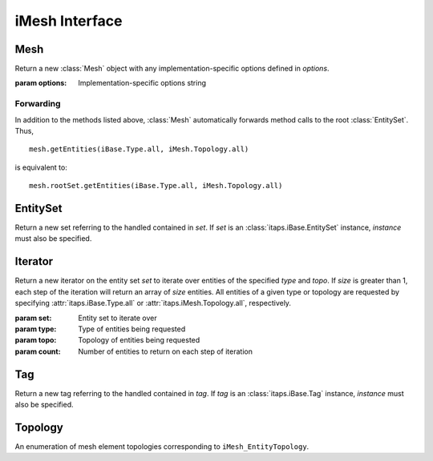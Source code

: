 =================
 iMesh Interface
=================

.. module:: itaps.iMesh
   :synopsis: Basic services to manage a discrete mesh composed of sets of
              entities.

Mesh
====

.. class:: Mesh([options])

   Return a new :class:`Mesh` object with any implementation-specific options
   defined in `options`.

   :param options: Implementation-specific options string

   .. attribute:: rootSet

      Return the handle of the root set for this instance. The entire mesh in
      this instance can be accessed from this set.

   .. attribute:: geometricDimension

      Get/set the geometric dimension of mesh represented in this instance.
      When setting the dimension, an application should not expect this
      function to succeed unless the mesh database is empty (no vertices
      created, no files read, etc.)

   .. attribute:: defaultStorage

      Return the default storage order used by this implementation.

   .. attribute:: adjTable

      Return the adjacency table for this implementation.  This table is a 4x4
      matrix, where `adjTable[i][j]` represents the relative cost of retrieving
      adjacencies between entities of dimension `i` to entities of dimension
      `j`.

   .. method:: areEHValid(reset)

      Return whether entity handles have changed since last reset or since
      instance construction. If true, it is not guaranteed that a handle from
      before the last call to this function represents the same entity as the
      same handle value does now. If `reset` is true, resets the starting
      point for this function.

      :param reset: If true, perform a reset on the starting point after
                    which handles are invariant.
      :return: True iff entity handles have changed

   .. method:: getVtxCoords(entities[, storage_order])

      Get coordinates of specified vertices.

      :param entities: Entity or array of entities being queried
      :param storage_order: Storage order of vertices to be returned
      :return: If `entities` is a single :class:`~itaps.iBase.Entity`, the
               coordinates of the vertex. Otherwise, an array of coordinates.

   .. method:: getEntType(entities)

      Get the entity type for the specified entities.

      :param entities: Entity or array of entities being queried
      :return: If `entities` is a single :class:`~itaps.iBase.Entity`, the type
               of the entity. Otherwise, an array of the entity types.

   .. method:: getEntTopo(entities)

      Get the entity topology for the specified entities.

      :param entities: Entity or array of entities being queried
      :return: If `entities` is a single :class:`~itaps.iBase.Entity`, the
               topology of the entity. Otherwise, an array of the entity
               topologies.

   .. method:: getEntAdj(entities, type)

      Get entities of the specified type adjacent to elements of `entities`. If
      `entities` is a single :class:`~itaps.iBase.Entity`, returns an array of
      adjacent entities. If `entities` is an array of entities, return an
      :class:`~itaps.helpers.OffsetListSingle` instance.

      :param entities: Entity or array of entities being queried
      :param type: Type of adjacent entities being requested
      :return: If `entities` is a single :class:`~itaps.iBase.Entity` an array
               of adjacent entities. Otherwise, an
               :class:`~itaps.helpers.OffsetListSingle` instance.

   .. method:: getEnt2ndAdj(entities, bridge_type, type)

      Get "2nd order" adjacencies to an array of entities, that is, from each 
      entity, through other entities of a specified "bridge" dimension, to
      other entities of another specified "to" dimension. If `entities` is a
      single :class:`~itaps.iBase.Entity`, returns an array of adjacent
      entities. If `entities` is an array of entities, return an
      :class:`~itaps.helpers.OffsetListSingle` instance.

      :param entities: Entity or array of entities being queried
      :param bridge_type: Type of bridge entity for 2nd order adjacencies
      :param type: Type of adjacent entities being requested
      :return: If `entities` is a single :class:`~itaps.iBase.Entity`, an array
               of adjacent entities. Otherwise, an
               :class:`~itaps.helpers.OffsetListSingle` instance.

   .. method:: createEntSet(ordered)

      Create an :class:`EntitySet`, either ordered or unordered. Unordered
      entity sets can contain a given entity or set only once.

      :param ordered: True if the list should be ordered, false otherwise
      :return: The newly-created :class:`EntitySet`

   .. method:: destroyEntSet(set)

      Destroy an entity set.

      :param set: Entity set to be destroyed

   .. method:: setVtxCoords(entities, coords[, storage_order])

      Set the coordinates for the specified vertex or array of vertices.

      :param entities: Vertex handle or array of vertex handles being set
      :param coords: New coordinates to assign to vertices
      :param storage_order: Storage order of coordinates to be assigned

   .. method:: createVtx(coords[, storage_order])

      Create a vertex or array of vertices with the specified coordinates.

      :param coords: Coordinates of new vertices to create
      :param storage_order: Storage order of coordinates

   .. method:: createEnt(topo, entities)

      Create a new entity with the specified lower-order topology.

      :param topo: Topology of the entity to be created
      :param entities: Array of lower order entity handles used to construct
                       new entity
      :return: Tuple containing the created entity and its creation status

   .. method:: createEntArr(topo, entitites)

      Create an array of new entities with the specified lower-oder topology.

      :param topo: Topology of the entities to be created
      :param entities: Array of lower order entity handles used to construct
                       new entities
      :return: Tuple containing the created entities and their creation statuses

   .. method:: deleteEnt(entities)

      Delete the specified entity or array of entities.

      :param entities: An entity or array of entities to delete

   .. method:: createTag(name, size, type)

      Create a :class:`Tag` with specified `name`, `size`, and `type`. The tag's
      `size` is the number of values of type `type` that can be held. `type` is
      one of the following:

      +-------+---------------+
      | ``i`` | Integer       |
      +-------+---------------+
      | ``d`` | Double        |
      +-------+---------------+
      | ``E`` | Entity handle |
      +-------+---------------+
      | ``b`` | Binary data   |
      +-------+---------------+

      :param name: Tag name
      :param size: Size of tag in number of values
      :param type: Character representing the tag's type
      :return: The created :class:`Tag`

   .. method:: destroyTag(tag, force)

      Destroy a :class:`Tag`. If `force` is true and entities still have
      values set for this tag, the tag is deleted anyway and those values
      disappear. Otherwise the tag is not deleted if entities still have values
      set for it.

      :param tag: :class:`Tag` to delete
      :param forced: True if the tag should be deleted even if there are values
                     set for it

   .. method:: getTagHandle(name)

      Get the handle of an existing tag with the specified `name`.

      :param name: The name of the tag to find
      :return: The :class:`Tag` with the specified name

   .. method:: getAllTags(entities)

      Get all the tags associated with a specified entity or entity set.

      :param entities: Entity or entity set being queried
      :return: Array of :class:`Tag`\ s associated with `entities`

Forwarding
----------

In addition to the methods listed above, :class:`Mesh` automatically forwards
method calls to the root :class:`EntitySet`. Thus, ::

  mesh.getEntities(iBase.Type.all, iMesh.Topology.all)

is equivalent to::

  mesh.rootSet.getEntities(iBase.Type.all, iMesh.Topology.all)

EntitySet
=========

.. class:: EntitySet(set[, instance])

   Return a new set referring to the handled contained in  `set`. If `set` is
   an :class:`itaps.iBase.EntitySet` instance, `instance` must also be
   specified.

   .. attribute:: instance

      Return the :class:`Mesh` instance from which this entity set was created.

   .. attribute:: isList

      Return whether this entity set is ordered.

   .. describe:: len(entset)

      Return the number of entities in the entity set. Equivalent to
      ``entset.getNumOfType(iBase.Type.all)``.

   .. describe:: iter(entset)

      Return an iterator over the elements in the entity set. Equivalent to
      ``entset.iterate()``.

   .. method:: load(filename[, options])

      Load a mesh from a file, adding it to this entity set.

      :param filename: File name from which the mesh is to be loaded
      :param options: Implementation-specific options string

   .. method:: save(filename[, options])

      Save the subset of the mesh contained in this entity set to a file.

      :param filename: File name to which the mesh is to be saved
      :param options: Implementation-specific options string

   .. method:: getNumOfType(type)

      Get the number of entities with the specified type in this entity set.

      :param type: Type of entity requested
      :return: The number of entities in entity set of the requested type

   .. method:: getNumOfTopo(topo)

      Get the number of entities with the specified topology in this entity set.

      :param topo: Topology of entity requested
      :return: The number of entities in the entity set of the requested
               topology

   .. method:: getEntities([type=iBase.Type.all, topo=iMesh.Topology.all])

      Get entities of a specific type and/or topology in this entity set. All 
      entities of a given type or topology are requested by specifying
      :attr:`itaps.iBase.Type.all` or :attr:`itaps.iMesh.Topology.all`,
      respectively.

      :param type: Type of entities being requested
      :param topo: Topology of entities being requested
      :return: Array of entity handles from this entity set meeting the
               requirements of `type` and `topo`

   .. method:: getAdjEntIndices(type, topo, adj_type)

      Given an entity set and optionally a type or topology, return a tuple
      containing the entities in the set of type `type` and topology `topo`, and
      an :class:`~itaps.helpers.IndexedList` containing the adjacent entities of
      type `adj_type`.

      :param type: Type of entities being requested
      :param topo: Topology of entities being requested
      :param adjType: Type of adjacent entities being requested
      :return: A tuple containing the requested entities and the adjacent
               entities

   .. method:: getNumEntSets([hops=0])

      Get the number of sets contained in this entity set. If this entity set is
      not the root set, `hops` indicates the maximum number of contained
      sets from this set to one of the contained sets, inclusive of this set.

      :param hops: Maximum number of contained sets from this sset to a
                   contained set, including itself
      :return: Number of entity sets found

   .. method:: getEntSets([hops=0])

      Get the sets contained in this entity set. If this entity set is not the
      root set, `hops` indicates the maximum number of contained sets from
      this set to one of the contained sets, inclusive of this set.

      :param hops: Maximum number of contained sets from this set to a
                   contained set, including itself
      :return: Array of entity sets found      

   .. method:: add(entities)

      Add an entity, entity set, or array of entities to this entity set.

      :param entities: The entity, entity set, or array of entities to add

   .. method:: remove(entities)

      Remove an entity, entity set, or array of entities from this entity set.

      :param entities: The entity, entity set, or array of entities to remove

   .. method:: contains(entities)

      Return whether an entity, entity set, or array of entities is contained
      in this entity set.

      :param entities: The entity, entity set, or array of entities to query
      :return: If `entities` is an array of entities, an array of booleans
               corresponding to each element of `entities`. Otherwise, a
               single boolean.

   .. method:: addChild(set)

      Add `set` as a child to this entity set.

      :param set: The entity set to add

   .. method:: removeChild(set)

      Remove `set` as a child from this entity set.

      :param set: The entity set to remove

   .. method:: isChild(set)

      Return whether an entity set is a child of this entity set.

      :param set: The entity set to query
      :return: True if `set` is a child of this entity set, false otherwise

   .. method:: getNumChildren([hops=0])

      Get the number of child sets linked from this entity set. If `hops`
      is non-zero, this represents the maximum hops from this entity set to any
      child in the count.

      :param hops: Maximum hops from this entity set to a child set,
                   inclusive of the child set
      :return: Number of children

   .. method:: getNumParents([hops=0])

      Get the number of parent sets linked from this entity set. If `hops`
      is non-zero, this represents the maximum hops from this entity set to any
      parents in the count.

      :param hops: Maximum hops from this entity set to a parent set,
                   inclusive of the parent set
      :return: Number of parents

   .. method:: getChildren([hops=0])

      Get the child sets linked from this entity set. If `hops` is
      non-zero, this represents the maximum hops from this entity set to any
      child in the result.

      :param hops: Maximum hops from this entity set to a child set,
                   inclusive of the child set
      :return: Array of children

   .. method:: getParents([hops=0])

      Get the parents sets linked from this entity set. If `hops` is
      non-zero, this represents the maximum hops from this entity set to any
      parent in the result.

      :param hops: Maximum hops from this entity set to a parent set,
                   inclusive of the parent set
      :return: Array of parents

   .. method:: iterate([type=iBase.Type.all, topo=iMesh.Topology.all, count=1])

      Initialize an :class:`Iterator` over the specified entity type and
      topology for this entity set. If `count` is greater than 1, each step
      of the iteration returns an array of `count` entities. Equivalent to::

        itaps.iMesh.Iterator(self, type, topo, count)

      :param type: Type of entities being requested
      :param topo: Topology of entities being requested
      :param count: Number of entities to return on each step of iteration
      :return: An :class:`Iterator` instance

   .. method:: difference(set)

      Subtract contents of an entity set from this set. Equivalent to
      ``self - set``.

      :param set: Entity set to subtract
      :return: Resulting entity set

   .. method:: intersection(set)

      Intersect contents of an entity set with this set. Equivalent to
      ``self & set``.

      :param set: Entity set to intersect
      :return: Resulting entity set

   .. method:: union(set)

      Unite contents of an entity set with this set. Equivalent to
      ``self | set``.

      :param set: Entity set to unite
      :return: Resulting entity set


Iterator
========

.. class:: Iterator(set[,type=iBase.Type.all,topo=iMesh.Topology.all,count=1])

   Return a new iterator on the entity set `set` to iterate over entities of
   the specified `type` and `topo`. If `size` is greater than 1, each step of
   the iteration will return an array of `size` entities. All entities of a
   given type or topology are requested by specifying 
   :attr:`itaps.iBase.Type.all` or :attr:`itaps.iMesh.Topology.all`,
   respectively.

   :param set: Entity set to iterate over
   :param type: Type of entities being requested
   :param topo: Topology of entities being requested
   :param count: Number of entities to return on each step of iteration

   .. attribute:: instance

      Return the :class:`Mesh` instance from which this iterator was created.

   .. method:: reset()

      Resets the iterator to the beginning.


Tag
===

.. class:: Tag(tag[, instance])

   Return a new tag referring to the handled contained in  `tag`. If `tag` is
   an :class:`itaps.iBase.Tag` instance, `instance` must also be specified.

   .. attribute:: instance

      Return the :class:`Mesh` instance from which this tag was created.

   .. attribute:: name

      Get the name for this tag.

   .. attribute:: sizeValues

      Get the size in number of values for this tag.

   .. attribute:: sizeBytes

      Get the size in bytes for this tag.

   .. attribute:: type

      Get the data type for this tag as a character code (see above).

   .. method:: setData(entities, data[, type])

      Set value(s) for the tag on an entity, entity set, or array of entities.
      If `type` is not specified, this function will retrieve the tag type
      automatically.

      :param entities: Entity, entity set, or array of entities on which tag is
                       being set
      :param data: Data to set
      :param type: Character representing the tag's type (as above)

   .. method:: getData(entities[, type])

      Get value(s) for the tag on an entity, entity set, or array of entities.
      If `type` is not specified, this function will retrieve the tag type
      automatically.

      :param entities: Entity, entity set, or array of entities on which tag is
                       being retrieved
      :param type: Character representing the tag's type (as above)
      :return: The retrieved data

   .. method:: remove(entities)

      Remove the tag value from an entity, entity set, or array of entities.

      :param entities: Entity, entity set, or array of entities from which tag
                       is being removed

Topology
========

.. class:: Topology

   An enumeration of mesh element topologies corresponding to
   ``iMesh_EntityTopology``.

   .. data:: point

      A general zero-dimensional entity

   .. data:: line_segment

      A general one-dimensional entity

   .. data:: polygon

      A general two-dimensional element

   .. data:: triangle

      A three-sided, two-dimensional element

   .. data:: quadrilateral

      A four-sided, two-dimensional element

   .. data:: polyhedron

      A general three-dimensional element

   .. data:: tetrahedron

      A four-sided, three-dimensional element whose faces are triangles

   .. data:: hexahedron

      A six-sided, three-dimensional element whose faces are quadrilaterals

   .. data:: prism

      A five-sided, three-dimensional element which has three quadrilateral
      faces and two triangular faces

   .. data:: pyramid

      A five-sided, three-dimensional element which has one quadrilateral face
      and four triangular faces

   .. data:: septahedron

      A hexahedral entity with one collapsed edge

   .. data:: all

      Allows the user to request information about all the topology types
